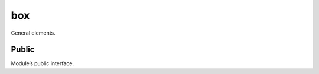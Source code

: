 ===
box
===

General elements.

------
Public
------

Module’s public interface.

.. autodata:: box.version